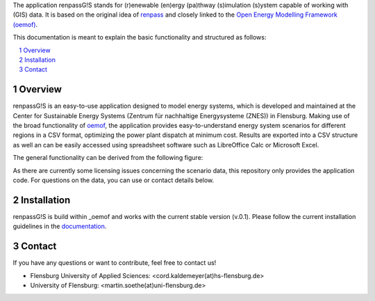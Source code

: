 The application renpassG!S stands for (r)enewable (en)ergy (pa)thway (s)imulation (s)ystem capable of working with (GIS) data.
It is based on the original idea of `renpass <http://www.renpass.eu>`_ and closely linked to
the `Open Energy Modelling Framework (oemof) <https://github.com/oemof/oemof>`_.

This documentation is meant to explain the basic functionality and structured as follows:

.. contents::
    :depth: 1
    :local:
    :backlinks: top
.. sectnum::

Overview
=============

renpassG!S is an easy-to-use application designed to model energy systems, which is developed and maintained at
the Center for Sustainable Energy Systems (Zentrum für nachhaltige Energysysteme (ZNES)) in Flensburg.
Making use of the broad functionality of `oemof <https://github.com/oemof/oemof>`_, the application provides easy-to-understand energy system scenarios
for different regions in a CSV format, optimizing the power plant dispatch at minimum cost.
Results are exported into a CSV structure as well an can be easily accessed using spreadsheet software such as LibreOffice Calc or Microsoft Excel.

The general functionality can be derived from the following figure:

.. image:: /documents/model_overview_renpass_gis_en.png
    :alt: renpassG!S model model overview
    :align: center    
    :width: 100%


As there are currently some licensing issues concerning the scenario data, this repository only provides the application code.
For questions on the data, you can use or contact details below.

Installation
=============

renpassG!S is build within _oemof and works with the current stable version (v.0.1).
Please follow the current installation guidelines in the `documentation <https://github.com/oemof/oemof#documentation>`_.

Contact
=============

If you have any questions or want to contribute, feel free to contact us!

* Flensburg University of Applied Sciences: <cord.kaldemeyer(at)hs-flensburg.de>

* University of Flensburg: <martin.soethe(at)uni-flensburg.de>
